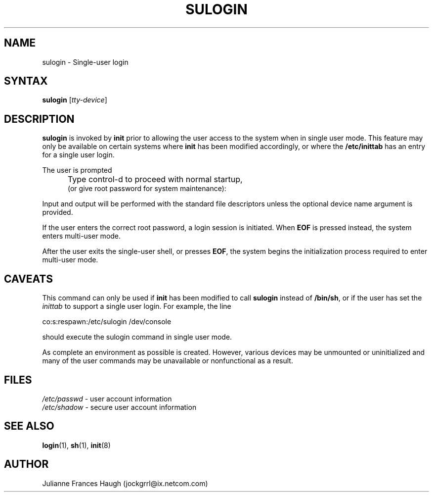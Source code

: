 .\" $Id: sulogin.8,v 1.13 2005/04/12 16:31:06 kloczek Exp $
.\" Copyright 1989 - 1992, Julianne Frances Haugh
.\" All rights reserved.
.\"
.\" Redistribution and use in source and binary forms, with or without
.\" modification, are permitted provided that the following conditions
.\" are met:
.\" 1. Redistributions of source code must retain the above copyright
.\"    notice, this list of conditions and the following disclaimer.
.\" 2. Redistributions in binary form must reproduce the above copyright
.\"    notice, this list of conditions and the following disclaimer in the
.\"    documentation and/or other materials provided with the distribution.
.\" 3. Neither the name of Julianne F. Haugh nor the names of its contributors
.\"    may be used to endorse or promote products derived from this software
.\"    without specific prior written permission.
.\"
.\" THIS SOFTWARE IS PROVIDED BY JULIE HAUGH AND CONTRIBUTORS ``AS IS'' AND
.\" ANY EXPRESS OR IMPLIED WARRANTIES, INCLUDING, BUT NOT LIMITED TO, THE
.\" IMPLIED WARRANTIES OF MERCHANTABILITY AND FITNESS FOR A PARTICULAR PURPOSE
.\" ARE DISCLAIMED.  IN NO EVENT SHALL JULIE HAUGH OR CONTRIBUTORS BE LIABLE
.\" FOR ANY DIRECT, INDIRECT, INCIDENTAL, SPECIAL, EXEMPLARY, OR CONSEQUENTIAL
.\" DAMAGES (INCLUDING, BUT NOT LIMITED TO, PROCUREMENT OF SUBSTITUTE GOODS
.\" OR SERVICES; LOSS OF USE, DATA, OR PROFITS; OR BUSINESS INTERRUPTION)
.\" HOWEVER CAUSED AND ON ANY THEORY OF LIABILITY, WHETHER IN CONTRACT, STRICT
.\" LIABILITY, OR TORT (INCLUDING NEGLIGENCE OR OTHERWISE) ARISING IN ANY WAY
.\" OUT OF THE USE OF THIS SOFTWARE, EVEN IF ADVISED OF THE POSSIBILITY OF
.\" SUCH DAMAGE.
.TH SULOGIN 8
.SH NAME
sulogin \- Single\-user login
.SH SYNTAX
\fBsulogin\fR [\fItty\-device\fR]
.SH DESCRIPTION
\fBsulogin\fR is invoked by \fBinit\fR prior to allowing the user access to
the system when in single user mode. This feature may only be available on
certain systems where \fBinit\fR has been modified accordingly, or where the
\fB/etc/inittab\fR has an entry for a single user login.
.PP
The user is prompted
.IP "" .5i
Type control\-d to proceed with normal startup,
.br
(or give root password for system maintenance):
.PP
Input and output will be performed with the standard file descriptors unless
the optional device name argument is provided.
.PP
If the user enters the correct root password, a login session is initiated.
When \fBEOF\fR is pressed instead, the system enters multi\-user mode.
.PP
After the user exits the single\-user shell, or presses \fBEOF\fR,
the system begins the initialization process required to enter
multi\-user mode.
.SH CAVEATS
.PP
This command can only be used if \fBinit\fR has been modified to call
\fBsulogin\fR instead of \fB/bin/sh\fR, or if the user has set the
\fIinittab\fR to support a single user login. For example, the line
.br
.sp 1
co:s:respawn:/etc/sulogin /dev/console
.br
.sp 1
should execute the sulogin command in single user mode.
.PP
As complete an environment as possible is created. However, various devices
may be unmounted or uninitialized and many of the user commands may be
unavailable or nonfunctional as a result.
.SH FILES
\fI/etc/passwd\fR	\- user account information
.br
\fI/etc/shadow\fR	\- secure user account information
.SH SEE ALSO
.BR login (1),
.BR sh (1),
.BR init (8)
.SH AUTHOR
Julianne Frances Haugh (jockgrrl@ix.netcom.com)
